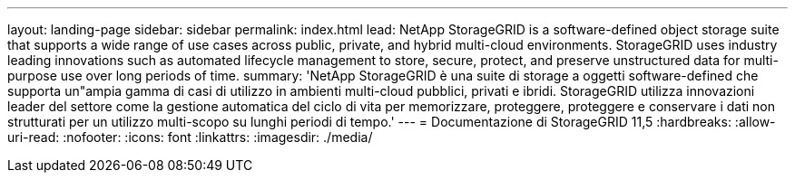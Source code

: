 ---
layout: landing-page 
sidebar: sidebar 
permalink: index.html 
lead: NetApp StorageGRID is a software-defined object storage suite that supports a wide range of use cases across public, private, and hybrid multi-cloud environments. StorageGRID uses industry leading innovations such as automated lifecycle management to store, secure, protect, and preserve unstructured data for multi-purpose use over long periods of time. 
summary: 'NetApp StorageGRID è una suite di storage a oggetti software-defined che supporta un"ampia gamma di casi di utilizzo in ambienti multi-cloud pubblici, privati e ibridi. StorageGRID utilizza innovazioni leader del settore come la gestione automatica del ciclo di vita per memorizzare, proteggere, proteggere e conservare i dati non strutturati per un utilizzo multi-scopo su lunghi periodi di tempo.' 
---
= Documentazione di StorageGRID 11,5
:hardbreaks:
:allow-uri-read: 
:nofooter: 
:icons: font
:linkattrs: 
:imagesdir: ./media/


